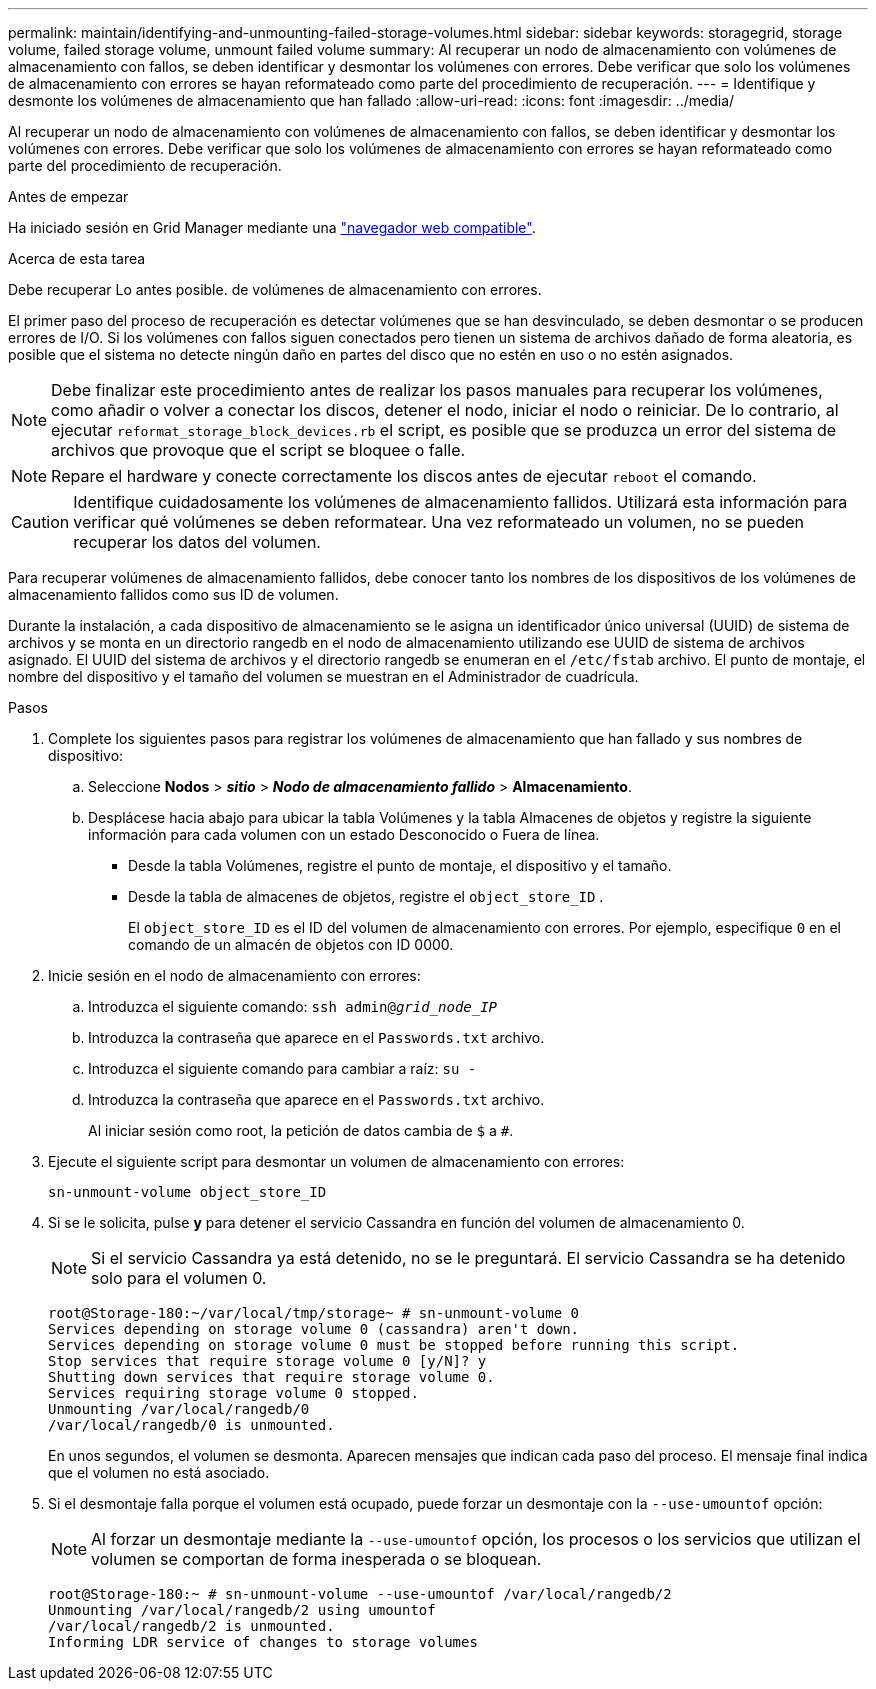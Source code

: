 ---
permalink: maintain/identifying-and-unmounting-failed-storage-volumes.html 
sidebar: sidebar 
keywords: storagegrid, storage volume, failed storage volume, unmount failed volume 
summary: Al recuperar un nodo de almacenamiento con volúmenes de almacenamiento con fallos, se deben identificar y desmontar los volúmenes con errores. Debe verificar que solo los volúmenes de almacenamiento con errores se hayan reformateado como parte del procedimiento de recuperación. 
---
= Identifique y desmonte los volúmenes de almacenamiento que han fallado
:allow-uri-read: 
:icons: font
:imagesdir: ../media/


[role="lead"]
Al recuperar un nodo de almacenamiento con volúmenes de almacenamiento con fallos, se deben identificar y desmontar los volúmenes con errores. Debe verificar que solo los volúmenes de almacenamiento con errores se hayan reformateado como parte del procedimiento de recuperación.

.Antes de empezar
Ha iniciado sesión en Grid Manager mediante una link:../admin/web-browser-requirements.html["navegador web compatible"].

.Acerca de esta tarea
Debe recuperar Lo antes posible. de volúmenes de almacenamiento con errores.

El primer paso del proceso de recuperación es detectar volúmenes que se han desvinculado, se deben desmontar o se producen errores de I/O. Si los volúmenes con fallos siguen conectados pero tienen un sistema de archivos dañado de forma aleatoria, es posible que el sistema no detecte ningún daño en partes del disco que no estén en uso o no estén asignados.


NOTE: Debe finalizar este procedimiento antes de realizar los pasos manuales para recuperar los volúmenes, como añadir o volver a conectar los discos, detener el nodo, iniciar el nodo o reiniciar. De lo contrario, al ejecutar `reformat_storage_block_devices.rb` el script, es posible que se produzca un error del sistema de archivos que provoque que el script se bloquee o falle.


NOTE: Repare el hardware y conecte correctamente los discos antes de ejecutar `reboot` el comando.


CAUTION: Identifique cuidadosamente los volúmenes de almacenamiento fallidos. Utilizará esta información para verificar qué volúmenes se deben reformatear. Una vez reformateado un volumen, no se pueden recuperar los datos del volumen.

Para recuperar volúmenes de almacenamiento fallidos, debe conocer tanto los nombres de los dispositivos de los volúmenes de almacenamiento fallidos como sus ID de volumen.

Durante la instalación, a cada dispositivo de almacenamiento se le asigna un identificador único universal (UUID) de sistema de archivos y se monta en un directorio rangedb en el nodo de almacenamiento utilizando ese UUID de sistema de archivos asignado.  El UUID del sistema de archivos y el directorio rangedb se enumeran en el `/etc/fstab` archivo.  El punto de montaje, el nombre del dispositivo y el tamaño del volumen se muestran en el Administrador de cuadrícula.

.Pasos
. Complete los siguientes pasos para registrar los volúmenes de almacenamiento que han fallado y sus nombres de dispositivo:
+
.. Seleccione *Nodos* > *_sitio_* > *_Nodo de almacenamiento fallido_* > *Almacenamiento*.
.. Desplácese hacia abajo para ubicar la tabla Volúmenes y la tabla Almacenes de objetos y registre la siguiente información para cada volumen con un estado Desconocido o Fuera de línea.
+
*** Desde la tabla Volúmenes, registre el punto de montaje, el dispositivo y el tamaño.
*** Desde la tabla de almacenes de objetos, registre el `object_store_ID` .
+
El `object_store_ID` es el ID del volumen de almacenamiento con errores. Por ejemplo, especifique `0` en el comando de un almacén de objetos con ID 0000.





. Inicie sesión en el nodo de almacenamiento con errores:
+
.. Introduzca el siguiente comando: `ssh admin@_grid_node_IP_`
.. Introduzca la contraseña que aparece en el `Passwords.txt` archivo.
.. Introduzca el siguiente comando para cambiar a raíz: `su -`
.. Introduzca la contraseña que aparece en el `Passwords.txt` archivo.
+
Al iniciar sesión como root, la petición de datos cambia de `$` a `#`.



. Ejecute el siguiente script para desmontar un volumen de almacenamiento con errores:
+
`sn-unmount-volume object_store_ID`

. Si se le solicita, pulse *y* para detener el servicio Cassandra en función del volumen de almacenamiento 0.
+

NOTE: Si el servicio Cassandra ya está detenido, no se le preguntará. El servicio Cassandra se ha detenido solo para el volumen 0.

+
[listing]
----
root@Storage-180:~/var/local/tmp/storage~ # sn-unmount-volume 0
Services depending on storage volume 0 (cassandra) aren't down.
Services depending on storage volume 0 must be stopped before running this script.
Stop services that require storage volume 0 [y/N]? y
Shutting down services that require storage volume 0.
Services requiring storage volume 0 stopped.
Unmounting /var/local/rangedb/0
/var/local/rangedb/0 is unmounted.
----
+
En unos segundos, el volumen se desmonta. Aparecen mensajes que indican cada paso del proceso. El mensaje final indica que el volumen no está asociado.

. Si el desmontaje falla porque el volumen está ocupado, puede forzar un desmontaje con la `--use-umountof` opción:
+

NOTE: Al forzar un desmontaje mediante la `--use-umountof` opción, los procesos o los servicios que utilizan el volumen se comportan de forma inesperada o se bloquean.

+
[listing]
----
root@Storage-180:~ # sn-unmount-volume --use-umountof /var/local/rangedb/2
Unmounting /var/local/rangedb/2 using umountof
/var/local/rangedb/2 is unmounted.
Informing LDR service of changes to storage volumes
----

